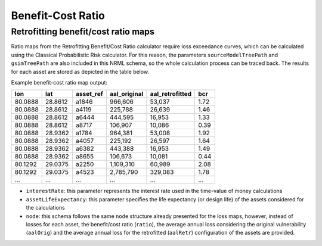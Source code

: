 Benefit-Cost Ratio
==================

Retrofitting benefit/cost ratio maps
------------------------------------

Ratio maps from the Retrofitting Benefit/Cost Ratio calculator require loss exceedance curves, which can be calculated 
using the Classical Probabilistic Risk calculator. For this reason, the parameters ``sourceModelTreePath`` and ``gsimTreePath`` 
are also included in this NRML schema, so the whole calculation process can be traced back. The results for each asset 
are stored as depicted in the table below.

Example benefit-cost ratio map output:

+---------+---------+---------------+------------------+---------------------+---------+
| **lon** | **lat** | **asset_ref** | **aal_original** | **aal_retrofitted** | **bcr** |
+=========+=========+===============+==================+=====================+=========+
| 80.0888 | 28.8612 | a1846         | 966,606          | 53,037              | 1.72    |
+---------+---------+---------------+------------------+---------------------+---------+
| 80.0888 | 28.8612 | a4119         | 225,788          | 26,639              | 1.46    |
+---------+---------+---------------+------------------+---------------------+---------+
| 80.0888 | 28.8612 | a6444         | 444,595          | 16,953              | 1.33    |
+---------+---------+---------------+------------------+---------------------+---------+
| 80.0888 | 28.8612 | a8717         | 106,907          | 10,086              | 0.39    |
+---------+---------+---------------+------------------+---------------------+---------+
| 80.0888 | 28.9362 | a1784         | 964,381          | 53,008              | 1.92    |
+---------+---------+---------------+------------------+---------------------+---------+
| 80.0888 | 28.9362 | a4057         | 225,192          | 26,597              | 1.64    |
+---------+---------+---------------+------------------+---------------------+---------+
| 80.0888 | 28.9362 | a6382         | 443,388          | 16,953              | 1.49    |
+---------+---------+---------------+------------------+---------------------+---------+
| 80.0888 | 28.9362 | a8655         | 106,673          | 10,081              | 0.44    |
+---------+---------+---------------+------------------+---------------------+---------+
| 80.1292 | 29.0375 | a2250         | 1,109,310        | 60,989              | 2.08    |
+---------+---------+---------------+------------------+---------------------+---------+
| 80.1292 | 29.0375 | a4523         | 2,785,790        | 329,083             | 1.78    |
+---------+---------+---------------+------------------+---------------------+---------+
| ...     | ...     | ...           | ...              | ...                 | ...     |
+---------+---------+---------------+------------------+---------------------+---------+

- ``interestRate``: this parameter represents the interest rate used in the time-value of money calculations
- ``assetLifeExpectancy``: this parameter specifies the life expectancy (or design life) of the assets considered for the calculations
- ``node``: this schema follows the same ``node`` structure already presented for the loss maps, however, instead of losses for each asset, the benefit/cost ratio (``ratio``), the average annual loss considering the original vulnerability (``aalOrig``) and the average annual loss for the retrofitted (``aalRetr``) configuration of the assets are provided.
